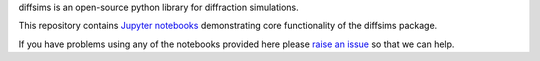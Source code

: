 diffsims is an open-source python library for diffraction simulations.

This repository contains `Jupyter notebooks <http://jupyter.org/>`__ demonstrating core functionality of the diffsims package.

If you have problems using any of the notebooks provided here please `raise an issue <https://github.com/pyxem/diffsims-demos/issues>`__ so that we can help.
